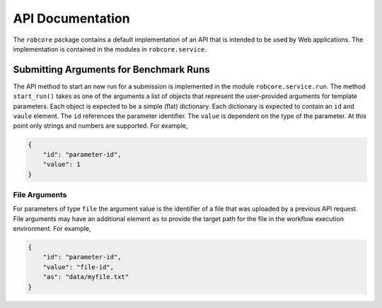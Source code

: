 =================
API Documentation
=================

The ``robcore`` package contains a default implementation of an API that is intended to be used by Web applications. The implementation is contained in the modules in ``robcore.service``.



Submitting Arguments for Benchmark Runs
=======================================

The API method to start an new run for a submission is implemented in the module ``robcore.service.run``. The method ``start_run()`` takes as one of the arguments a list of objects that represent the user-provided arguments for template parameters. Each object is expected to be a simple (flat) dictionary. Each dictionary is expected to contain an ``id`` and ``vaule`` element. The ``id`` references the parameter identifier. The ``value`` is dependent on the type of the parameter. At this point only strings and numbers are supported. For example,

.. code-block:: json

    {
        "id": "parameter-id",
        "value": 1
    }


File Arguments
--------------

For parameters of type ``file`` the argument value is the identifier of a file that was uploaded by a previous API request. File arguments may have an additional element ``as`` to provide the target path for the file in the workflow execution environment. For example,

.. code-block:: json

    {
        "id": "parameter-id",
        "value": "file-id",
        "as": "data/myfile.txt"
    }

